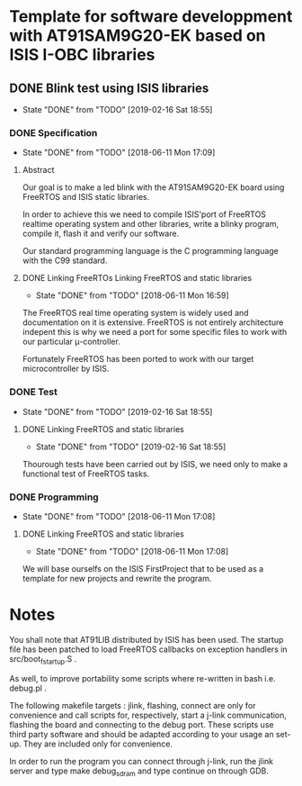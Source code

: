 #+STARTUP: overview
#+STARTUP: hidestars
#+TODO: TODO(t!) FOCUSED (f@/!) STARTED(s@/!) WAITING(w@/!) SOMEDAY(S@/!) URGENT (u!) | DONE(d!) CANCELED(c@!)
#+PRIORITIES: A C B
* Template for software developpment with AT91SAM9G20-EK based on ISIS I-OBC libraries
** DONE Blink test using ISIS libraries
   - State "DONE"       from "TODO"       [2019-02-16 Sat 18:55]
*** DONE Specification
    - State "DONE"       from "TODO"       [2018-06-11 Mon 17:09]
**** Abstract
     Our goal is to make a led blink with the AT91SAM9G20-EK board using
     FreeRTOS and ISIS static libraries.
     
     In order to achieve this we need to compile ISIS'port of FreeRTOS
     realtime operating system and other libraries, write a blinky
     program, compile it, flash it and verify our software.

     Our standard programming language is the C programming language
     with the C99 standard.
**** DONE Linking FreeRTOs  Linking FreeRTOS and static libraries
     - State "DONE"       from "TODO"       [2018-06-11 Mon 16:59]
   
     The FreeRTOS real time operating system is widely used and
     documentation on it is extensive. FreeRTOS is not entirely
     architecture indepent this is why we need a port for some
     specific files to work with our particular μ-controller.
     
     Fortunately FreeRTOS has been ported to work with our target
     microcontroller by ISIS.
     
*** DONE Test
    - State "DONE"       from "TODO"       [2019-02-16 Sat 18:55]
**** DONE Linking FreeRTOS and static libraries

     - State "DONE"       from "TODO"       [2019-02-16 Sat 18:55]
     Thourough tests have been carried out by ISIS, we need only to
     make a functional test of FreeRTOS tasks.
     
*** DONE Programming
    - State "DONE"       from "TODO"       [2018-06-11 Mon 17:08]
**** DONE Linking FreeRTOS and static libraries
     - State "DONE"       from "TODO"       [2018-06-11 Mon 17:08]
     We will base ourselfs on the ISIS FirstProject that to be used as
     a template for new projects and rewrite the program.
     
* Notes
  You shall note that AT91LIB distributed by ISIS has been used. The
  startup file has been patched to load FreeRTOS callbacks on
  exception handlers in src/boot_fstartup.S .
  
  As well, to improve portability some scripts where re-written in
  bash i.e. debug.pl .
  
  The following makefile targets : jlink, flashing, connect are only
  for convenience and call scripts for, respectively, start a j-link
  communication, flashing the board and connecting to the debug
  port. These scripts use third party software and should be adapted
  according to your usage an set-up. They are included only for
  convenience.

  In order to run the program you can connect through j-link, run the
  jlink server and type make debug_sdram and type continue on through
  GDB.
